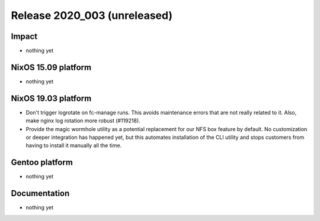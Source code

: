 .. XXX update on release :Publish Date: YYYY-MM-DD

Release 2020_003 (unreleased)
-----------------------------

Impact
^^^^^^

* nothing yet


NixOS 15.09 platform
^^^^^^^^^^^^^^^^^^^^

* nothing yet


NixOS 19.03 platform
^^^^^^^^^^^^^^^^^^^^

* Don't trigger logrotate on fc-manage runs. This avoids maintenance errors that 
  are not really related to it. Also, make nginx log rotation more robust (#119218).
* Provide the magic wormhole utility as a potential replacement for our NFS box
  feature by default. No customization or deeper integration has happened yet,
  but this automates installation of the CLI utility and stops customers from
  having to install it manually all the time.


Gentoo platform
^^^^^^^^^^^^^^^

* nothing yet


Documentation
^^^^^^^^^^^^^

* nothing yet


.. vim: set spell spelllang=en:

